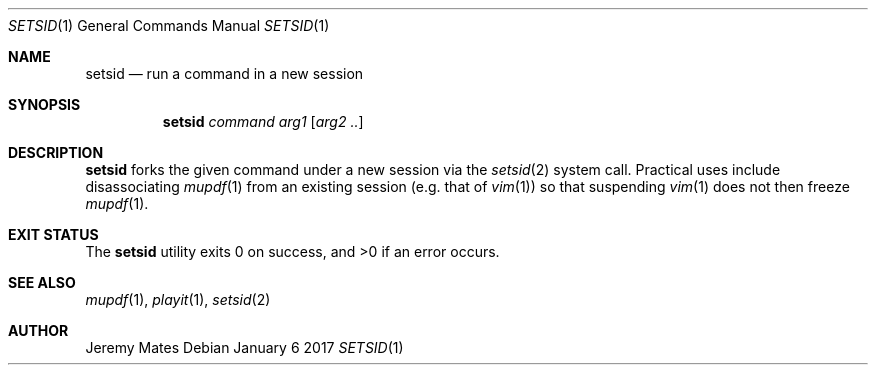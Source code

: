 .Dd January  6 2017
.Dt SETSID 1
.nh
.Os
.Sh NAME
.Nm setsid
.Nd run a command in a new session
.Sh SYNOPSIS
.Nm
.Bk -words
.Ar command
.Ar arg1
.Op Ar arg2 ..
.Ek
.Sh DESCRIPTION
.Nm
forks the given command under a new session via the
.Xr setsid 2
system call. Practical uses include disassociating
.Xr mupdf 1
from an existing session (e.g. that of
.Xr vim 1 )
so that suspending
.Xr vim 1
does not then freeze
.Xr mupdf 1 .
.Sh EXIT STATUS
.Ex -std
.Sh SEE ALSO
.Xr mupdf 1 ,
.Xr playit 1 ,
.Xr setsid 2
.Sh AUTHOR
.An Jeremy Mates
